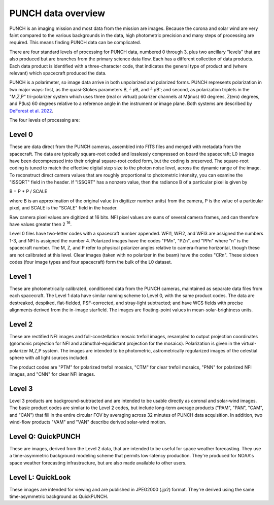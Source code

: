 PUNCH data overview
====================

PUNCH is an imaging mission and most data from the mission are images.  Because the corona and solar wind are very faint
compared to the various backgrounds in the data, high photometric precision and many steps of processing are required.  This
means finding PUNCH data can be complicated.

There are four standard levels of processing for PUNCH data, numbered 0 through 3, plus two ancillary "levels" that are also produced but
are branches from the primary science data flow.  Each has a different collection of data
products.  Each data product is identified with a three-character code, that indicates the general type of product and (where relevant)
which spacecraft produced the data.

PUNCH is a polarimeter, so image data arrive in both unpolarized and polarized forms.  PUNCH represents polarization in two major ways:
first, as the quasi-Stokes parameters B, :sup:`⟂` pB, and :sup:`⟂` pB';
and second, as polarization triplets in the "M,Z,P" tri-polarizer system which uses three (real or virtual) polarizer
channels at M(inus) 60 degrees, Z(ero) degrees, and P(lus) 60 degrees relative to a reference angle in the
instrument or image plane.  Both systems are described by
`DeForest et al. 2022 <https://doi.org/10.3847/1538-4357/ac43b6>`_.

The four levels of processing are:

Level 0
-------

These are data direct from the PUNCH cameras, assembled into FITS files and merged with metadata from the spacecraft. The data are typically
square-root coded and losslessly compressed on board the spacecraft; L0 images have been decompressed into their original square-root
coded form, but the coding is preserved. The square-root coding is tuned to match the effective digital step size to the photon noise
level, across the dynamic range of the image.  To reconstruct direct camera values that are roughly proportional to photometric intensity,
you can examine the "ISSQRT" field in the header.  If "ISSQRT" has a nonzero value, then the radiance B of a particular pixel is given by

B = P * P / SCALE

where B is an approximation of the original value (in digitizer number units) from the camera, P is the value of a particular pixel,
and SCALE is the "SCALE" field in the header.

Raw camera pixel values are digitized at 16 bits.  NFI pixel values are sums of several camera frames, and can therefore have values
greater then 2 :sup:`16`.

Level 0 files have two-letter codes with a spacecraft number appended.  WFI1, WFI2, and WFI3 are assigned the numbers 1-3, and NFI is
assigned the number 4.  Polarized images have the codes "PMn", "PZn", and "PPn" where "n" is the spacecraft number.
The M, Z, and P refer to physical polarizer angles relative to camera-frame horizontal, though these are not calibrated at this level.
Clear images (taken with no polarizer in the beam) have the codes "CRn".
These sixteen codes (four image types and four spacecraft) form the bulk of the L0 dataset.

Level 1
-------

These are photometrically calibrated, conditioned data from the PUNCH cameras, maintained as separate data files from each
spacecraft.  The Level 1 data have similar naming scheme to Level 0, with the same product codes.  The data are destreaked, despiked,
flat-fielded, PSF-corrected, and stray-light subtracted; and have WCS fields with precise alignments derived from the in-image starfield.
The images are floating-point values in mean-solar-brightness units.

Level 2
-------

These are rectified NFI images and full-constellation mosaic trefoil images, resampled to output projection coordinates
(gnomonic projection for NFI and azimuthal-equidistant projection for the mosaics).  Polarization is given in the
virtual-polarizer M,Z,P system.  The images are intended to be photometric, astrometrically regularized images of the
celestial sphere with all light sources included.

The product codes are "PTM" for polarized trefoil mosaics, "CTM" for clear trefoil mosaics, "PNN" for polarized NFI images, and "CNN" for
clear NFI images.

Level 3
-------

Level 3 products are background-subtracted and are intended to be usable directly as coronal and solar-wind images.  The basic product
codes are similar to the Level 2 codes, but include long-term average products ("PAM", "PAN", "CAM", and "CAN") that fill in the entire circular
FOV by averaging across 32 minutes of PUNCH data acquisition. In addition, two wind-flow products "VAM" and "VAN" describe derived solar-wind motion.

Level Q: QuickPUNCH
-------------------

These are images, derived from the Level 2 data, that are intended to be useful for space weather forecasting.  They use a time-asymmetric
background modeling scheme that permits low-latency production.  They're produced for NOAA's space weather forecasting infrastructure,
but are also made available to other users.

Level L: QuickLook
------------------

These images are intended for viewing and are published in JPEG2000 (.jp2) format.  They're derived using the same time-asymmetric background as
QuickPUNCH.
